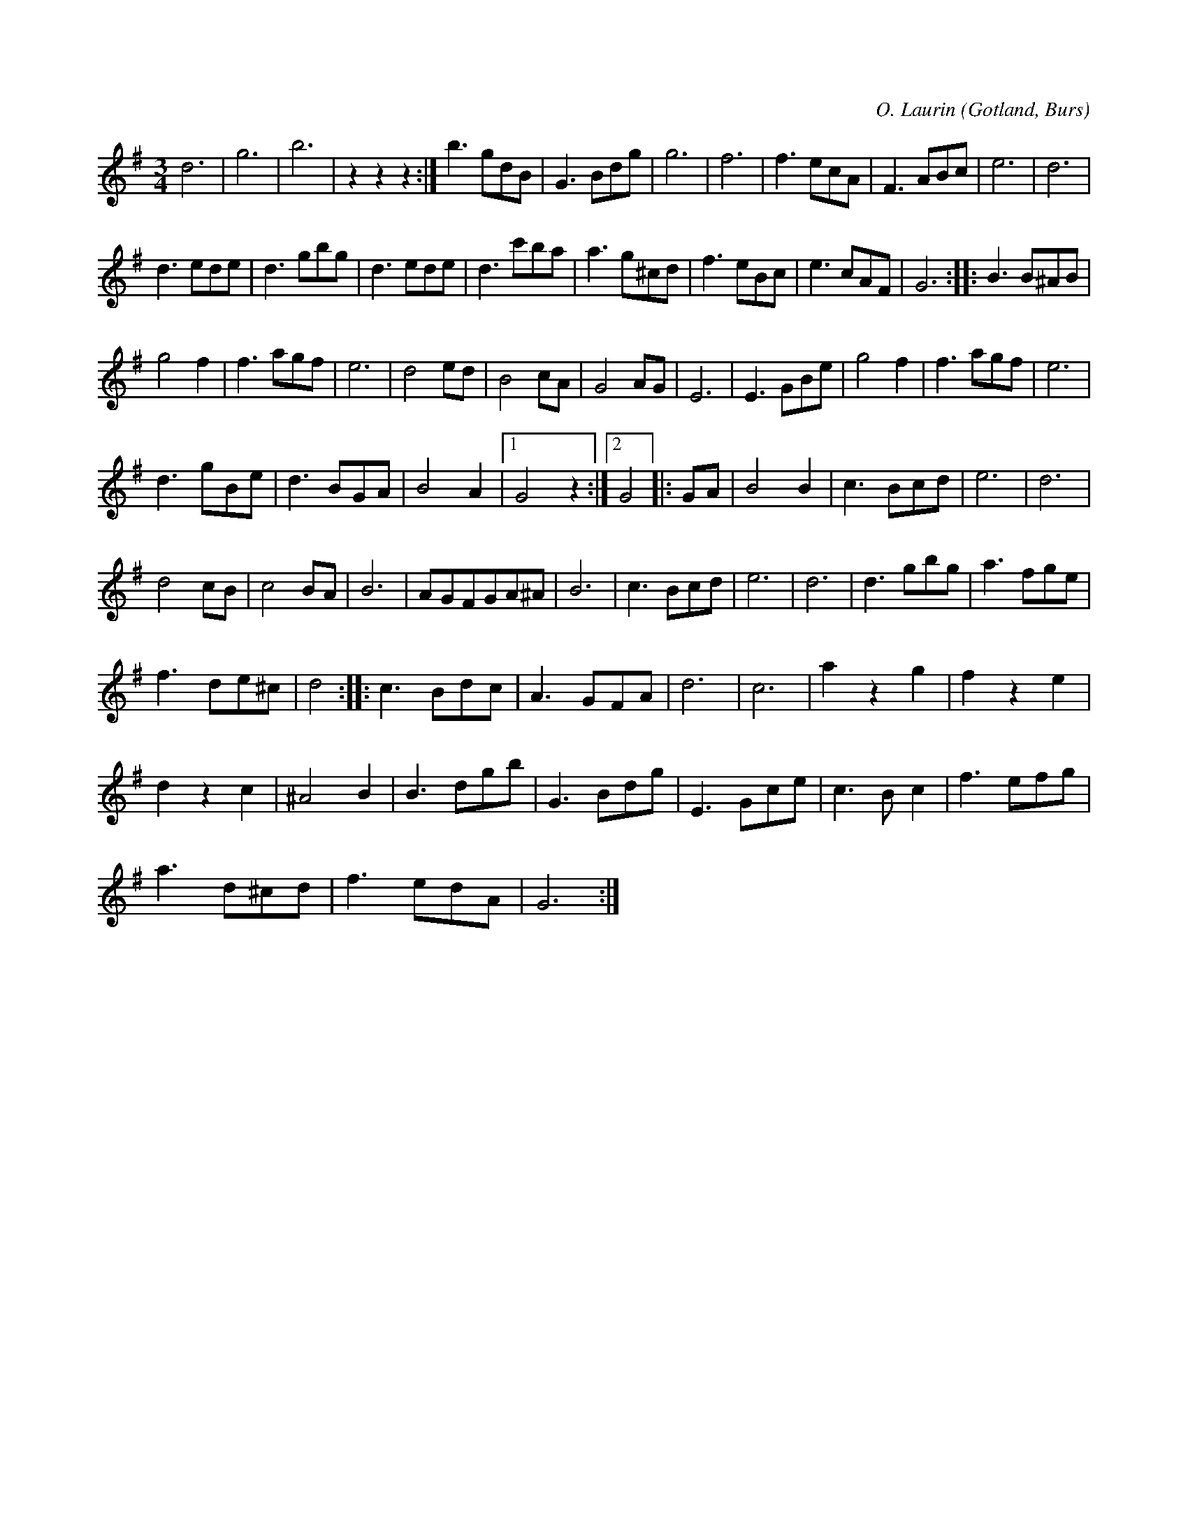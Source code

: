 X:418
N:»Svanvals»,
S:av O. Laurin, komminister i Dalhem (död på 1880-talet),
S:upptecknad efter »Florsen» i Burs.
R:vals
C:O. Laurin
O:Gotland, Burs
M:3/4
L:1/8
K:G
od6|og6|ob6|z2 z2 z2:|b3 gdB|G3 Bdg|g6|f6|f3 ecA|F3 ABc|e6|d6|
d3 ede|d3 gbg|d3 ede|d3 c'ba|a3 g^cd|f3 eBc|e3 cAF|G6::B3 B^AB|
g4 f2|f3 agf|e6|d4 ed|B4 cA|G4 AG|E6|E3 GBe|g4 f2|f3 agf|e6|
d3 gBe|d3 BGA|B4 A2|1 G4 z2:|2 G4|:GA|B4 B2|c3 Bcd|e6|d6|
d4 cB|c4 BA|B6|AGFGA^A|B6|c3 Bcd|e6|d6|d3 gbg|a3 fge|
f3 de^c|d4::c3 Bdc|A3 GFA|d6|c6|a2 z2 g2|f2 z2 e2|
d2 z2 c2|^A4 B2|B3 dgb|G3 Bdg|E3 Gce|c3 B c2|f3 efg|
a3 d^cd|f3 edA|G6:|

